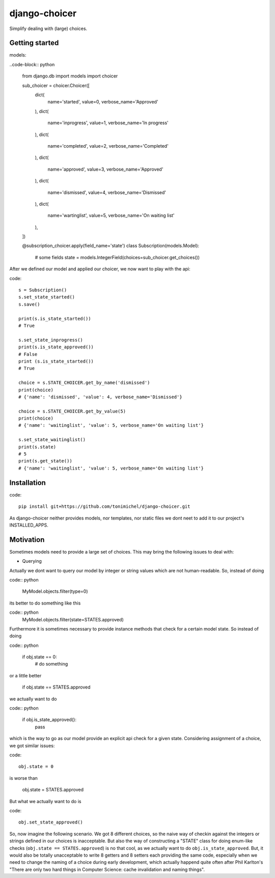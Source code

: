 django-choicer
=============================

.. image:: https://travis-ci.org/tonimichel/django-choicer.svg?branch=master
    :target: https://travis-ci.org/tonimichel/django-choicer

Simplify dealing with (large) choices.

Getting started
----------------

models:

..code-block:: python

    from django.db import models
    import choicer

    sub_choicer = choicer.Choicer([
        dict(
            name='started',
            value=0,
            verbose_name='Approved'
        ),
        dict(
            name='inprogress',
            value=1,
            verbose_name='In progress'
        ),
        dict(
            name='completed',
            value=2,
            verbose_name='Completed'
        ),
        dict(
            name='approved',
            value=3,
            verbose_name='Approved'
        ),
        dict(
            name='dismissed',
            value=4,
            verbose_name='Dismissed'
        ),
        dict(
            name='wartinglist',
            value=5,
            verbose_name='On waiting list'
        ),
    ])

    @subscription_choicer.apply(field_name='state')
    class Subscription(models.Model):
        # some fields
        state = models.IntegerField(choices=sub_choicer.get_choices())


After we defined our model and applied our choicer, we now want to play with the api:

code::

    s = Subscription()
    s.set_state_started()
    s.save()

    print(s.is_state_started())
    # True

    s.set_state_inprogress()
    print(s.is_state_approved())
    # False
    print (s.is_state_started())
    # True

    choice = s.STATE_CHOICER.get_by_name('dismissed')
    print(choice)
    # {'name': 'dismissed', 'value': 4, verbose_name='Dismissed'}

    choice = s.STATE_CHOICER.get_by_value(5)
    print(choice)
    # {'name': 'waitinglist', 'value': 5, verbose_name='On waiting list'}

    s.set_state_waitinglist()
    print(s.state)
    # 5
    print(s.get_state())
    # {'name': 'waitinglist', 'value': 5, verbose_name='On waiting list'}







Installation
----------------

code::

    pip install git+https://github.com/tonimichel/django-choicer.git

As django-choicer neither provides models, nor templates, nor static files we dont
neet to add it to our project's INSTALLED_APPS.


Motivation
---------------

Sometimes models need to provide a large set of choices.
This may bring the following issues to deal with:

* Querying
Actually we dont want to query our model by integer or string values which are not human-readable.
So, instead of doing

code:: python

    MyModel.objects.filter(type=0)

its better to do something like this

code:: python
    MyModel.objects.filter(state=STATES.approved)

Furthermore it is sometimes necessary to provide instance methods that check for a certain model state.
So instead of doing

code:: python

    if obj.state == 0:
        # do something

or a little better

    if obj.state == STATES.approved

we actually want to do

code:: python

    if obj.is_state_approved():
        pass

which is the way to go as our model provide an explicit api check for a given state.
Considering assignment of a choice, we got similar issues:

code::

    obj.state = 0

is worse than

    obj.state = STATES.approved

But what we actually want to do is

code::

    obj.set_state_approved()

So, now imagine the following scenario.
We got 8 different choices, so the naive way of checkin against the integers or strings defined in our choices
is inacceptable. But also the way of constructing a "STATE" class for doing enum-like checks (``obj.state == STATES.approved``)
is no that cool, as we actually want to do ``obj.is_state_approved``. But, it would also be totally unacceptable to
write 8 getters and 8 setters each providing the same code, especially when we need to change the naming of a choice
during early development, which actually happend quite often after Phil Karlton's
"There are only two hard things in Computer Science: cache invalidation and naming things".
